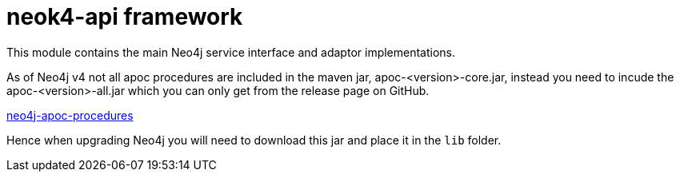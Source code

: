 # neok4-api framework

This module contains the main Neo4j service interface and adaptor implementations.

As of Neo4j v4 not all apoc procedures are included in the maven jar, apoc-<version>-core.jar,
instead you need to incude the apoc-<version>-all.jar which you can only get from the release page on GitHub.

https://github.com/neo4j-contrib/neo4j-apoc-procedures/releases[neo4j-apoc-procedures]

Hence when upgrading Neo4j you will need to download this jar and place it in the `lib` folder.
